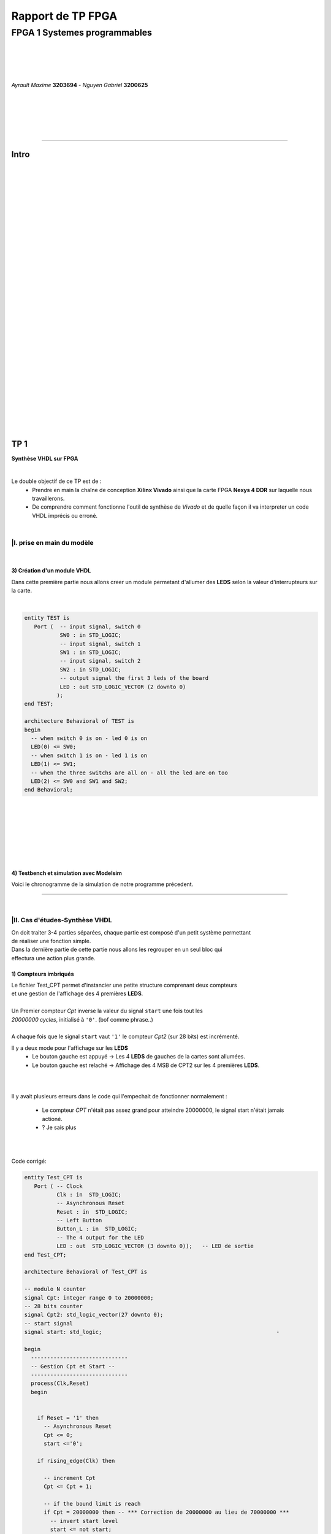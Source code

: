 .. footer:: page ###Page###

==================
Rapport de TP FPGA
==================

-----------------------------
FPGA 1 Systemes programmables
-----------------------------

|
|
|
|

*Ayrault Maxime* **3203694** - *Nguyen Gabriel* **3200625**

|
|
|
|
|

----------------------------------------------------------

Intro
=====


|
|
|
|
|
|
|
|
|
|
|
|
|
|
|
|
|
|
|
|
|
|
|
|
|
|
|
|
|
|
|

TP 1
====

**Synthèse VHDL sur FPGA**

|


Le double objectif de ce TP est de :
 * Prendre en main la chaîne de conception **Xilinx Vivado** ainsi que
   la carte FPGA **Nexys 4 DDR** sur laquelle nous travaillerons.
 * De comprendre comment fonctionne l'outil de synthèse de *Vivado* et
   de quelle façon il va interpreter un code VHDL imprécis ou erroné.

|

|I. prise en main du modèle
---------------------------

|

3) Création d'un module VHDL
~~~~~~~~~~~~~~~~~~~~~~~~~~~~

Dans cette première partie nous allons creer un module permetant
d'allumer des **LEDS** selon la valeur d'interrupteurs sur la carte.

|

.. code:: VHDL

 entity TEST is 
    Port (  -- input signal, switch 0
            SW0 : in STD_LOGIC;       
	    -- input signal, switch 1
	    SW1 : in STD_LOGIC;       
	    -- input signal, switch 2
	    SW2 : in STD_LOGIC;       
	    -- output signal the first 3 leds of the board
	    LED : out STD_LOGIC_VECTOR (2 downto 0) 
           ); 
 end TEST; 

 architecture Behavioral of TEST is 
 begin 
   -- when switch 0 is on - led 0 is on
   LED(0) <= SW0;
   -- when switch 1 is on - led 1 is on
   LED(1) <= SW1; 
   -- when the three switchs are all on - all the led are on too
   LED(2) <= SW0 and SW1 and SW2; 
 end Behavioral;

|
|
|
|
|
|
|

4) Testbench et simulation avec Modelsim
~~~~~~~~~~~~~~~~~~~~~~~~~~~~~~~~~~~~~~~~

Voici le chronogramme de la simulation de notre programme précedent.

.. image:: chrono_I_4.png
   :scale: 75 %
   :alt: chronogramme du programme du 3)
   :align: center



----------------------------

|
 
|II. Cas d'études-Synthèse VHDL
-------------------------------

| On doit traiter 3-4 parties séparées, chaque partie est composé d'un petit système permettant
| de réaliser une fonction simple.
| Dans la dernière partie de cette partie nous allons les regrouper en un seul bloc qui
| effectura une action plus grande.


1) Compteurs imbriqués
~~~~~~~~~~~~~~~~~~~~~~

| Le fichier Test_CPT permet d'instancier une petite structure comprenant deux compteurs
| et une gestion de l'affichage des 4 premières **LEDS**.
|
| Un Premier compteur *Cpt* inverse la valeur du signal ``start`` une fois tout les
| *20000000 cycles*, initialisé à ``'0'``. (bof comme phrase..)
|
| A chaque fois que le signal ``start`` vaut ``'1'`` le compteur *Cpt2* (sur 28 bits) est incrémenté.

Il y a deux mode pour l'affichage sur les **LEDS**
 * Le bouton gauche est appuyé -> Les 4 **LEDS** de gauches de la cartes
   sont allumées.

 * Le bouton gauche est relaché -> Affichage des 4 MSB de CPT2 sur les
   4 premières **LEDS**.

|
|

Il y avait plusieurs erreurs dans le code qui l'empechait de
fonctionner normalement :
 * Le compteur *CPT* n'était pas assez grand pour atteindre 20000000,
   le signal start n'était jamais actioné.
 * ? Je sais plus

|
|

Code corrigé:
   
.. code:: VHDL

 entity Test_CPT is 
    Port ( -- Clock
           Clk : in  STD_LOGIC;
	   -- Asynchronous Reset
	   Reset : in  STD_LOGIC;
	   -- Left Button
           Button_L : in  STD_LOGIC;
	   -- The 4 output for the LED
	   LED : out  STD_LOGIC_VECTOR (3 downto 0));	-- LED de sortie 
 end Test_CPT; 

 architecture Behavioral of Test_CPT is 

 -- modulo N counter
 signal Cpt: integer range 0 to 20000000;
 -- 28 bits counter
 signal Cpt2: std_logic_vector(27 downto 0);
 -- start signal
 signal start: std_logic;				                       -

 begin 
   ------------------------------
   -- Gestion Cpt et Start -- 
   ------------------------------ 
   process(Clk,Reset) 
   begin 

   
     if Reset = '1' then
       -- Asynchronous Reset
       Cpt <= 0;
       start <='0';
       
     if rising_edge(Clk) then

       -- increment Cpt
       Cpt <= Cpt + 1;
		 
       -- if the bound limit is reach
       if Cpt = 20000000 then -- *** Correction de 20000000 au lieu de 70000000 ***        
         -- invert start level
         start <= not start;  
	 -- Reset Cpt
         Cpt <= 0;
       end if; 
     
     end if; 
   end process; 

|
|

.. code:: VHDL
   
   ----------------------
   -- Gestion CPT2  
   ---------------------- 
   process(Clk,Reset) 
   begin 
	 
    -- Asynchronous Reset
    if Reset = '1' then
	  Cpt2 <= (others => '0'); 
    end if;

    if rising_edge(Clk) then 

      if start = '1' then
	-- increment Cpt2 when start signal equal '1'
        Cpt2 <= Cpt2 + 1;
      end if; 

    end if; 
   end process; 

|
|

.. code:: VHDL
	  
   ------------------ 
   -- Gestion LED
   ------------------ 
     -- Bouton Relâché --> Affichage des 4 MSB de CPT2 
     -- Bouton Appuyé  --> Les 4 LED sont Allumées 

     LED <= Cpt2(27 downto 24) when Button_L='0' else "1111";
     
 end Behavioral; 

|
|
|
|
|

2) Compteur d'impulsions
~~~~~~~~~~~~~~~~~~~~~~~~


| Le fichier Test_Impulse permet d'instancier une petite structure permettant d'utiliser
| deux boutons. le *bouton de gauche* sert à incrementer la valeur de notre compteur, celui du
| *centre* pour le décrementer.
| Le compteur est un compteur sur 4 bits dont la valeur est affichée en binaire sur les 4 premières 
| **LEDS** de la carte. Il y a aussi la **LED** 15 qui s'allume une fois une valeur seuil
| dépasée.
|
| Lors de l'implémentation, on remarque que la fonction écrite dans le fichier VHDL ne fonctione pas car
| on constate que la synchronisation est faite par 2 signaux (*Button_L* et *Button_C*) ce qui n'est pas possible.
|
| Nous avons aussi rencontré un problème de fréquence. En effet la carte tournant à 100MHz nous 
| ne pouvons pas gerer notre compteur seulement par l'appuis que l'on fait sur celui ci.
| Nous avons eu besoin d'introduitre des ``stamps`` pour gerer le temps entre deux appuis. Chaque
| stamp sert a limiter le temps entre deux appuis consécutifs reconnu dans l'implementation. La vitesse
| d'incrémentation du compteur est donc bloquée à 1 appuis toutes les 2? secondes.

|
|

Code corrigé:
   
.. code:: VHDL

 entity IMPULSE_COUNT is 
   Port ( -- clock 
	  Clk      : in STD_LOGIC;
	  -- Reset Asynchrone
	  Reset    : in  STD_LOGIC;
	  -- Leds Values
          Count    : out  STD_LOGIC_VECTOR (3 downto 0);
	  -- Indicateur Valeur Seuil 
	  Sup      : out  STD_LOGIC;
	  -- Center Button
	  Button_C : in  STD_LOGIC;
	  -- Left   Button 
	  Button_L : in  STD_LOGIC);				      
 end IMPULSE_COUNT; 

 architecture Behavioral of IMPULSE_COUNT is 

   -- Impulse counter
   signal cpt : std_logic_vector(3 downto 0);
   -- Signal to avoid bounce for left button
   signal stamp1 : integer range 0 to 100000000; 	                   
   -- Signal to avoid bounce for center button
   signal stamp2 : integer range 0 to 100000000;	                   
    
  begin 

    -- put the cpt value as led value
   count <= cpt;
  
   
   process(reset, clk) 
   begin 


      -- Asynchrnous Reset
      if reset='1' then
	  cpt<="0000";
      end if;

            
      if rising_edge (clk) then
	  -- Increment stamp1 
	  stamp1 <= stamp1 + 1;                                                
          -- Increment stamp2
	  stamp2 <= stamp2 + 1;

	  -- if left button is hit and at the right timming
          if Button_L = '1' and stamp1 > 20000000 then 
	     -- Reset stamp1 
	     stamp1 <= 0;
	     -- increment cpt value
	     cpt<=cpt+1; 
          end if; 

	  -- if center button is hit and at the right timming
          if Button_C = '1' and stamp2 > 20000000 then 
	     -- Reset stamp1 
	     stamp2 <= 0; 
	     -- decrement cpt value
	     cpt<=cpt-1; 
          end if; 
          
     end if;           
  end process; 
    
  process(Cpt) 
  begin 
             
    -- if cpt is greater than 9 then sup output is equal to 1
    if (cpt > 9) then
       Sup<='1';
    else 							 
      Sup<='0'; 
    end if; 
  end process; 
  
 end Behavioral;

|
|
|
|
|
|
|
|
|


3) Décodeur
~~~~~~~~~~~


| Le fichier Selector permet d'instancier un decodeur qui prends en entré les signaux
| de sortie (*sup* et *cout*) du fichier impulse_Count, et initialise le signal *Limit* qui affichera
| differents motifs sur les 16 **LEDS** en fonction de ces deux signaux.
|
| Il y a eu des erreur de compilation car dans le fichier originel toutes les conditions
| du ``case`` n'étaient pas déclarées. Il a fallut retirer le commentaire indiquant
| ``when others => NULL`` pour résoudre ce problème. il a aussi fallut rajouter au niveau de
| l'initialisation pour les valeurs du signal Decode, la ligne suivante ``else "00"``.

|
|

Code corrigé:
   
.. code:: VHDL

   entity Selector is 
   Port (-- Clock 
	  Clk : in  STD_LOGIC;						
	  -- Asynchronous Reset 
	  Reset : in  STD_LOGIC;					        
	  -- Right Button 
	  Button_R: in STD_LOGIC;						
	  -- Compteur d'entré 
	  Count : in  STD_LOGIC_VECTOR (3 downto 0);	                        
	  -- Valeur Seuil 
	  Sup : in  STD_LOGIC;
	  -- Bound Value  
	  Limit : out  STD_LOGIC_VECTOR (27 downto 0));	            
   end Selector; 


   architecture Behavioral of Selector is 

     -- Commande du Decodeur 
     signal Decode: std_logic_vector(1 downto 0);        			     

   begin 

   ---------------------------
   -- Gestion du Décodeur 
   --------------------------- 
      process(Clk,Reset) 
      begin 

	  -- Reset Asynchrone 
	  if Reset = '1' then
	     Limit <= (others =>'0'); 
	  
	     
	  -- Si On A un Front d'Horloge 
	  elsif rising_edge (Clk) then 

	    -- Si On Appuie sur le Bouton Right 
	    if Button_R = '1' then 

	  -- Signification de Limit (Pour la Machine à États de la Suite du TP) 
	  -- Les 2 MSB définissent le Mode de Clignotement 
	  -- 00 --> 	**LEDS** Toujours Éteintes 
	  -- 10 --> 	Clignotement des **LEDS** 
	  --	            La Fréquence de Clignotement 
	  --		Dépend des LSB de Limit 
	  --		24 Millions --> 1 fois par Seconde 
	  --	            8 Millions --> 3 fois par Seconde 
	  -- 11	-->	**LEDS** Toujours Allumées 

	       case (Decode) is 

	         when "00" => Limit <= (others => '0'); 
	         when "01" => Limit <= X"96E3600";-- 24 000 000 en Décimal 
	         when "10" => Limit <= X"87A1200";-- 8 000 000 en Décimal 
	         when "11" => Limit <= (others => '1');
	         when others => NULL;

              end case; 
	    end if; 
	  end if; 

      end process; 




           -- Si Count > 9       --> Decode = 11
      Decode <= "11" when Sup = '1'
           -- Si Count = 6,7,8,9 --> Decode =10
	   else "10" when Count > 5	
	   -- Si Count = 3,4,5   --> Decode = 01 
	   else "01" when Count > 2	
	   -- Si Count = 0,1,2   --> Decode = 00 
	   else "00";		

  end Behavioral;


|
|


4) FSM
~~~~~~


| Dans cette étape le but est d'implémenter une machine à état qui va permettre
| de gerer les différents états des **LEDS** (éteintes, allumés ou clignement).

  
|
|

Code corrigé:
   
.. code:: VHDL

  entity FSM is 
  Port ( --Horloge 
	 Clk : in  STD_LOGIC;				           
	 --Reset Asynchrone 
	 Reset : in  STD_LOGIC;
	 --Mode d'Affichage des **LEDS** 
	 Mode : in  STD_LOGIC_VECTOR (1 downto 0);	           
	 --Seuil du Compteur pour Vitesse
	 Seuil : in  STD_LOGIC_VECTOR (25 downto 0);              
	 --Commande des **LEDS** 
	 LED : out  STD_LOGIC_VECTOR (3 downto 0));	           
   end FSM; 

   architecture Behavioral of FSM is 

   -- Compteur de Temporisation 
   signal cpt: integer range 0 to 24000000;				

   -- FSM States
   type etat is (LED_OFF, CLIGN_OFF, LED_ON, CLIGN_ON);	
   -- État Présent, État Futur 
   signal EP,EF: etat;							

   begin 

   ----------------------------------------------- 
   -- Gestion du Compteur de Temporisation 
   ----------------------------------------------- 

   process(Clk,Reset) 
   begin 
	  
      -- Reset Asynchrone 
      if Reset='1' then
         Cpt <= 0; 
	  
      -- Si on A un Front d'Horloge... 
      elsif rising_edge(Clk) then 
	  
         -- Si On Est en Mode Clignotement, le Compteur s'incrémente 
         if (EP = CLIGN_OFF) or (EP = CLIGN_ON) then 
            Cpt <= Cpt + 1; 
         -- Sinon, on Remet le Compteur à 0 
         else 
	    Cpt <= 0; 
	    end if; 
	    end if; 
	    end process; 
	  
   --------------------------- 
   -- MAE - Registre d’État 
   --------------------------- 

   process(Clk,Reset) 
   begin 

	  -- Reset Asynchrone 
	  if Reset = '1' then
	     EP <= LED_OFF;          

	  -- Si on a un Front d'Horloge 
	  elsif rising_edge (Clk) then                     
	     -- Mise à Jour du Registre d'Etat 
	     EP <= EF;                         
	  end if;
   end process; 
	  
   -------------------------------------------------- 
   -- MAE - Évolution des États et des Sorties
   ------------------------------------------------- 
   process(Cpt,EP,Mode,Seuil) 
   begin
   
     -- Par Défaut les **LEDS** sont Éteintes 
     LED <= "0000";                                                    
	  
     ----------------------------------------------------------------- 
     -- 	Modes de Fonctionnement				
     --		Mode = 00 --> **LEDS** Éteintes 					
     --		Mode = 10 --> **LEDS** Clignotent				
     --		Mode = 11 --> **LEDS** Allumées					
     ----------------------------------------------------------------- 
	  
     case (EP) is 
	  
        -- **LEDS** Éteintes 
	-- On Reste dans cet État Tant que Mode est à 00 
	-- Si Mode Passe à 10, On Passe en **LEDS** Clignotement 
	-- Si Mode Passe à 11, On Passe en **LEDS** Allumées 

	  when LED_OFF	=> LED <= "0000";
          --Rajout de la valeur en sortie 
	                   if Mode = "10" then
			      EF <= CLIGN_OFF; 
	                   elsif Mode = "11" then
			      EF <= LED_ON; 
	                   end if; 
	  
	  -- **LEDS** Clignotement - (Eteint) 
	  -- Le Compteur Compte Jusqu'au Seuil puis on Passe à l'Etat Suivant 
	  when CLIGN_OFF	=>  LED <= "0000";
          --Rajout de la valeur de sortie 
	                   if Mode = "00" then
			      EF <= LED_OFF; 
                           elsif Mode = "11" then
			      EF <= LED_ON; 
                           end if; 
                           if Cpt = Seuil then
			      EF <= LED_ON; 
                           end if; 

	  -- **LEDS** Allumées 
	  -- On Reste dans cet état tant que Mode est à 11 
	  -- Si Mode Passe à 10, On Passe en **LEDS** Clignotement 
	  -- Si Mode Passe à 00, On Passe en **LEDS** Éteintes  
	  when LED_ON	=> LED <= "1111"; 
	                   if Mode = "10" then
			      EF <= CLIGN_ON; 
			   elsif Mode = "00" then
			      EF <= LED_OFF; 
			   end if; 

	  -- **LEDS** Clignotement - (Allumé) 
	  -- Le Compteur Compte Jusqu'au Seuil puis on Passe à l’état Suivant 
	  when CLIGN_ON	=> LED <= "1111"; 
	                   if Mode = "00" then
			      EF <= LED_OFF; 
			   elsif Mode = "11" then
			      EF <= LED_ON; 
			   end if; 
			   if Cpt = Seuil then
			      EF <= LED_OFF; 
			   end if; 
	end case; 
     end process; 

   end Behavioral;


|
|
|

------------------------------


   

TP 2
====


**Codesign Materiel/Logiciel**

| L'objectif de ce TP est d'implémenter puis de programmer un système miste matériel/logiciel sur
| le FPGA. Ce systèmesera basé sur le processeur embarqué *Microblaze* de *Xilinx*.

Le développement sera réalisé grâce aux outils suivants :
 * Le mode **IP Integrator** de *Vivado* pour la génération de la
   plate-forme matérielle.
 * **SDK (Software Development Kit)** pour le développement et
   l'execution de l'application logicielle.

|
|

|II. Spécification de la plate-forme matérielle
-----------------------------------------------

| Voici l'architecture que nous avons créee et que nous allons utiliser lors de ce TP.

.. image:: archi_2_2.png
   :scale: 75 %
   :alt: architecture du microblaze que nous allons utiliser.
   :align: center


|
|

|III. Développement de l'application logicielle
-----------------------------------------------

Surement qq chose à mettre la.
Le fichier .xdc ou quoi

|V. Développement de l'application logicielle
-----------------------------------------------

| Dans cette exercice nous devons écrire un *programme C* qui sera executé sur le microcontroleur
| ``Microblaze`` afin d'allumer les **LEDS** en actionnant les interrupteurs.

|
|

Code écrit:
   
.. code:: C

   #include "xgpio.h" 
   #include "xparameters.h" 

   int main (int argc, char **argv ) { 

	  /* déclarer GPIO */
	  XGpio led, button;
          /* registre lecture écriture sur 32 bits */ 
	  u32 lecture = 0;
          /* initialiser la struct XGPIO */
	  XGpio_Initialize (&led, 1);
	  /* fixer la direction des switch */
	  XGpio_SetDataDirection (&led, 1, 1);
	  /* fixer la direction des led */ 	  
	  XGpio_SetDataDirection (&led, 2, 0);
	  

	  while (1) { 
	      /* lire la valeur des 4 switchs */ 
	      lecture = XGpio_DiscreteRead (&led, 1);
	      /* écrire la valeur lu */
	      XGpio_DiscreteWrite (&led, 2, lecture);        
	  } 
     return 0;
   } 
	  
|
|
|

Une fois cette partie de faite nous devons modifer notre programme
pour que :
 * Les **LED** clignotent si **l'interrupteur** 0 est relevé, et
   qu'elles affichent un motif fixe sinon.
 * Si **l'interrupteur** 1 est relevé alors :
   * Si on appuie sur le **bouton Left**, les 4 **LEDS** de gauches s'allument.
   * Si on appuie sur le **bouton Right**, les 4 **LEDS** de gauches
     s'eteignent.
   * Si on appuie sur le **bouton Center**, on incrémente un compteur
     modulo 16 qui s'affiche sur les 4 **LEDS** de droite. On
     réflechira notamment à la gestion des rebonds des boutons.
|

Code écrit:
   
.. code:: C

  #define dddd

  

|VI. Utilisation du contrôleur d'interruptions
----------------------------------------------

|

| Nous allons à présent utiliser les **boutons poussoirs** en mode **interruption.**
| Voici le code que nous avons écrit pour cela :


.. code:: C

  #define dddd

|
|
|

------------------------------


   

TP 3
====


**Conception d'IP pour le Microblaze**

|

| L'objectif de ce TP est de réaliser une **IP** destinée à être connectée au **Microblaze**,
| en remplacement du contrôleur de **LED**. Le système ainsi génégé sera programmé pour réaliser quelques
| exemples d'applications.

Comme pour la partie précedente, le développement sera réalisé grace
aux outils **Xilinx** :
 * **Vivado** pour le développement de l'IP et la génération de la
   plate-forme matérielle.
 * **SDK (Software Development Kit)** pour le développement et
   l'execution de l'application logicielle.

|



|I. Création d'une IP contrôleur de LED
---------------------------------------

Nous avons commencer ce TP par creer une nouvelle **IP** qui va nous
permettre de gerer les différentes **LEDS**.

Voici le module *VHDL* **my_led.vhd** qui sera rajouté dans notre
**IP**.

.. code:: VHDL


  signal ddd : std_logic;	

|

ainsi que les différents parties des fichiers **my_led_v1_0.vhd** et
**my_led_v1_0_S00_AXI.vhd** que nous avons modifié

|

**my_led_v1_0.vhd**

.. code:: VHDL


  signal ddd : std_logic;	

|

**my_led_v1_0_S00_AXI.vhd**

.. code:: VHDL


  signal ddd : std_logic;	
  
|

.. code:: VHDL


  signal ddd : std_logic;	
  
|
|

|II. Intégration de l'IP au système Microblaze
----------------------------------------------

|

| Maintenant que notre nouvelle **IP** pour la gestion des ****LEDS**** est réalisée nous allons pouvoir l'intégrer
| à notre systeme pour pouvoir l'utiliser.

|
|

Voici une image de notre **IP** avec ces différentes *entrées/sorties*.

.. image:: my_ip.png
   :scale: 75 %
   :alt: architecture du microblaze que nous allons utiliser.
   :align: center


|
|

Et maintenant notre **IP** rajoutée à l'interrieur de notre système.

.. image:: archi_3_2.png
   :scale: 75 %
   :alt: architecture du microblaze que nous allons utiliser.
   :align: center

|
|

|
|

|III. Dévéloppement logiciel
----------------------------

|
|

Nous avons ensuite créer un programme C qui utilise notre IP et le
systeme decrit précedement. Il va aller lire l'état des 4
premiers interrupteurs et va allumer les **LEDS** par bloc de 4 si les
interrupteurs sont actifs.

|

.. code:: C

 #define fkfdsl
  
|
|
